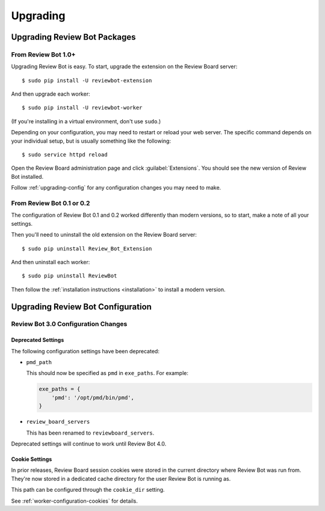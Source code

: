 .. _upgrading:

=========
Upgrading
=========

.. _upgrading-packages:

Upgrading Review Bot Packages
=============================

From Review Bot 1.0+
--------------------

Upgrading Review Bot is easy. To start, upgrade the extension on the Review
Board server::

    $ sudo pip install -U reviewbot-extension

And then upgrade each worker::

    $ sudo pip install -U reviewbot-worker

(If you're installing in a virtual environment, don't use ``sudo``.)

Depending on your configuration, you may need to restart or reload your web
server. The specific command depends on your individual setup, but is usually
something like the following::

    $ sudo service httpd reload

Open the Review Board administration page and click :guilabel:`Extensions`.
You should see the new version of Review Bot installed.

Follow :ref:`upgrading-config` for any configuration changes you may need to
make.


From Review Bot 0.1 or 0.2
--------------------------

The configuration of Review Bot 0.1 and 0.2 worked differently than modern
versions, so to start, make a note of all your settings.

Then you'll need to uninstall the old extension on the Review Board server::

    $ sudo pip uninstall Review_Bot_Extension

And then uninstall each worker::

    $ sudo pip uninstall ReviewBot

Then follow the :ref:`installation instructions <installation>` to install a
modern version.


.. _upgrading-config:

Upgrading Review Bot Configuration
==================================


.. _upgrading-config-3.0:

Review Bot 3.0 Configuration Changes
------------------------------------

Deprecated Settings
~~~~~~~~~~~~~~~~~~~

The following configuration settings have been deprecated:

* ``pmd_path``

  This should now be specified as ``pmd`` in ``exe_paths``. For example:

  .. code-block:: python

      exe_paths = {
          'pmd': '/opt/pmd/bin/pmd',
      }

* ``review_board_servers``

  This has been renamed to ``reviewboard_servers``.

Deprecated settings will continue to work until Review Bot 4.0.


Cookie Settings
~~~~~~~~~~~~~~~

In prior releases, Review Board session cookies were stored in the current
directory where Review Bot was run from. They're now stored in a dedicated
cache directory for the user Review Bot is running as.

This path can be configured through the ``cookie_dir`` setting.

See :ref:`worker-configuration-cookies` for details.
